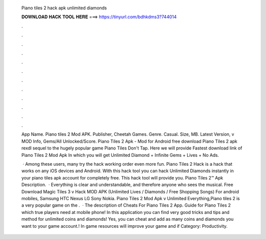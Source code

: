   Piano tiles 2 hack apk unlimited diamonds
  
  
  
  𝐃𝐎𝐖𝐍𝐋𝐎𝐀𝐃 𝐇𝐀𝐂𝐊 𝐓𝐎𝐎𝐋 𝐇𝐄𝐑𝐄 ===> https://tinyurl.com/bdhkdms3?744014
  
  
  
  .
  
  
  
  .
  
  
  
  .
  
  
  
  .
  
  
  
  .
  
  
  
  .
  
  
  
  .
  
  
  
  .
  
  
  
  .
  
  
  
  .
  
  
  
  .
  
  
  
  .
  
  App Name. Piano tiles 2 Mod APK. Publisher, Cheetah Games. Genre. Casual. Size, MB. Latest Version, v MOD Info, Gems/All Unlocked/Score. Piano Tiles 2 Apk - Mod for Android free download Piano Tiles 2 apk rexdl sequel to the hugely popular game Piano Tiles Don't Tap. Here we will provide Fastest download link of Piano Tiles 2 Mod Apk In which you will get Unlimited Diamond + Infinite Gems + Lives + No Ads.
  
   · Among these users, many try the hack working order even more fun. Piano Tiles 2 Hack is a hack that works on any iOS devices and Android. With this hack tool you can hack Unlimited Diamonds instantly in your piano tiles apk account for completely free. This hack tool will provide you. Piano Tiles 2™ Apk Description.  · Everything is clear and understandable, and therefore anyone who sees the musical. Free Download Magic Tiles 3 v Hack MOD APK (Unlimited Lives / Diamonds / Free Shopping Songs) For android mobiles, Samsung HTC Nexus LG Sony Nokia. Piano Tiles 2 Mod Apk v Unlimited Everything,Piano tiles 2 is a very popular game on the .  · The description of Cheats For Piano Tiles 2 App. Guide for Piano Tiles 2 which true players need at mobile phone! In this application you can find very good tricks and tips and method for unlimited coins and diamonds! Yes, you can cheat and add as many coins and diamonds you want to your game account.! In game resources will improve your game and if Category: Productivity.
